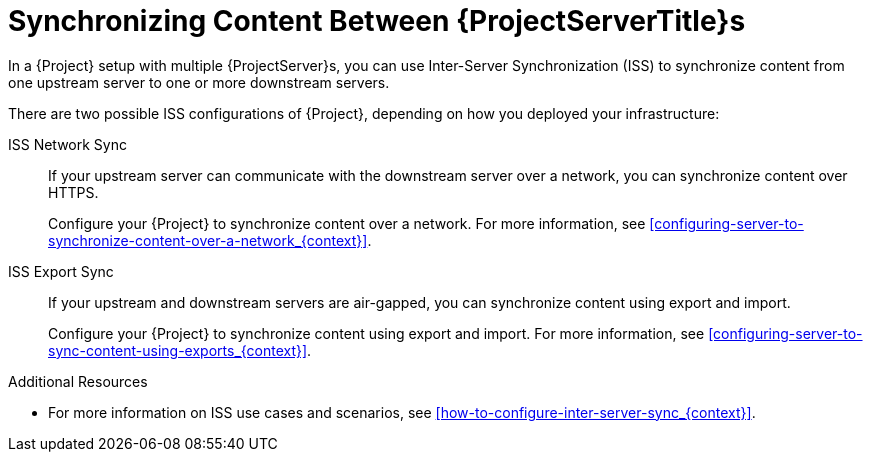 [id="Synchronizing_Content_Between_Servers_{context}"]
= Synchronizing Content Between {ProjectServerTitle}s

In a {Project} setup with multiple {ProjectServer}s, you can use Inter-Server Synchronization (ISS) to synchronize content from one upstream server to one or more downstream servers.

ifndef::satellite[]
There are two possible ISS configurations of {Project}, depending on how you deployed your infrastructure:

ISS Network Sync::
If your upstream server can communicate with the downstream server over a network, you can synchronize content over HTTPS.
+
Configure your {Project} to synchronize content over a network.
For more information, see xref:configuring-server-to-synchronize-content-over-a-network_{context}[].

ISS Export Sync::
If your upstream and downstream servers are air-gapped, you can synchronize content using export and import.
+
Configure your {Project} to synchronize content using export and import.
For more information, see xref:configuring-server-to-sync-content-using-exports_{context}[].

.Additional Resources
* For more information on ISS use cases and scenarios, see xref:how-to-configure-inter-server-sync_{context}[].
endif::[]

ifdef::satellite[]
There are two possible ISS configurations of {Project}, depending on how you deployed your infrastructure.
Configure your {Project} for ISS as appropriate for your use case scenario.
For more information, see {InstallingDisconnectedDocURL}how-to-configure-inter-server-sync_{context}[How to Configure Inter-Server Synchronization] in _Installing Satellite Server from a Disconnected Network_.
endif::[]
